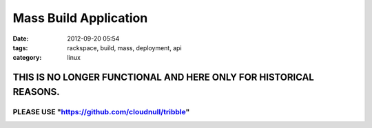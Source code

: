 Mass Build Application
######################
:date: 2012-09-20 05:54
:tags: rackspace, build, mass, deployment, api
:category: linux 


THIS IS NO LONGER FUNCTIONAL AND HERE ONLY FOR HISTORICAL REASONS.
~~~~~~~~~~~~~~~~~~~~~~~~~~~~~~~~~~~~~~~~~~~~~~~~~~~~~~~~~~~~~~~~~~

PLEASE USE "https://github.com/cloudnull/tribble"
^^^^^^^^^^^^^^^^^^^^^^^^^^^^^^^^^^^^^^^^^^^^^^^^^

